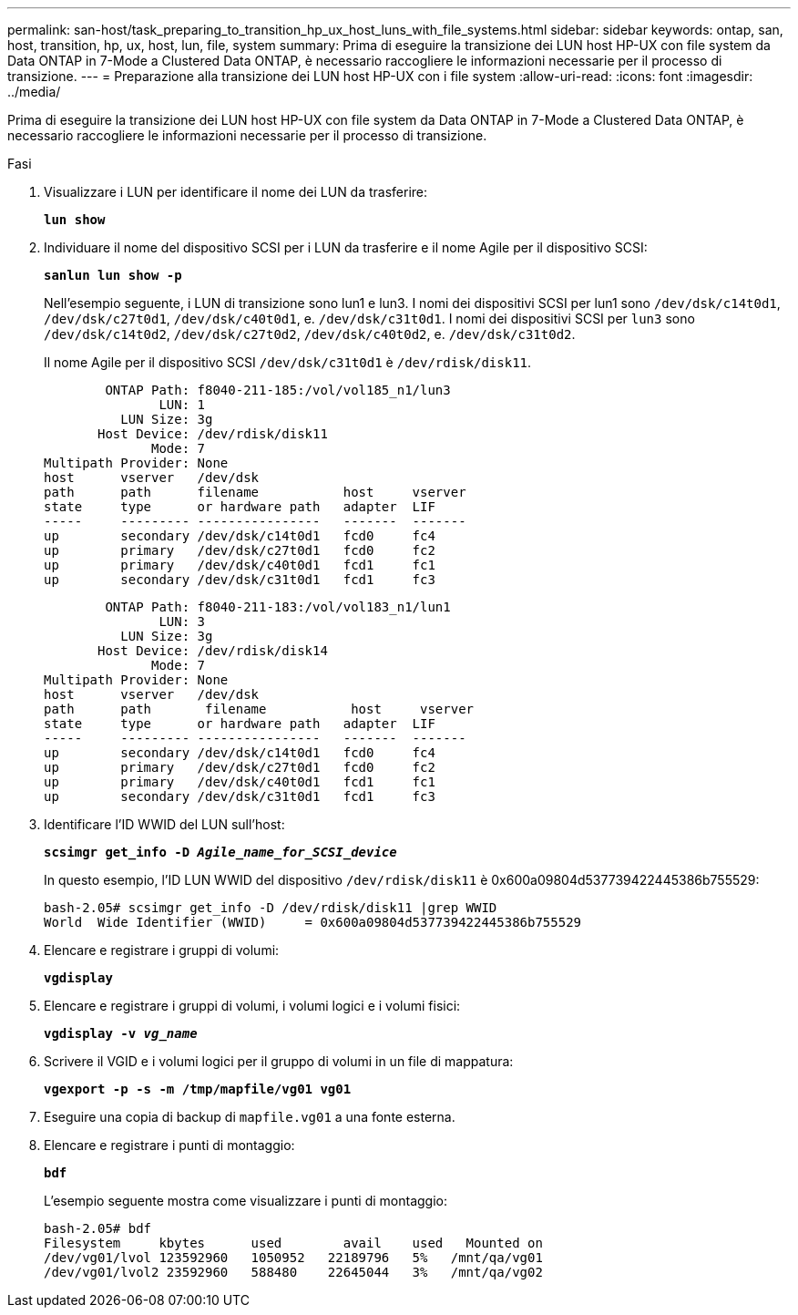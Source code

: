 ---
permalink: san-host/task_preparing_to_transition_hp_ux_host_luns_with_file_systems.html 
sidebar: sidebar 
keywords: ontap, san, host, transition, hp, ux, host, lun, file, system 
summary: Prima di eseguire la transizione dei LUN host HP-UX con file system da Data ONTAP in 7-Mode a Clustered Data ONTAP, è necessario raccogliere le informazioni necessarie per il processo di transizione. 
---
= Preparazione alla transizione dei LUN host HP-UX con i file system
:allow-uri-read: 
:icons: font
:imagesdir: ../media/


[role="lead"]
Prima di eseguire la transizione dei LUN host HP-UX con file system da Data ONTAP in 7-Mode a Clustered Data ONTAP, è necessario raccogliere le informazioni necessarie per il processo di transizione.

.Fasi
. Visualizzare i LUN per identificare il nome dei LUN da trasferire:
+
`*lun show*`

. Individuare il nome del dispositivo SCSI per i LUN da trasferire e il nome Agile per il dispositivo SCSI:
+
`*sanlun lun show -p*`

+
Nell'esempio seguente, i LUN di transizione sono lun1 e lun3. I nomi dei dispositivi SCSI per lun1 sono `/dev/dsk/c14t0d1`, `/dev/dsk/c27t0d1`, `/dev/dsk/c40t0d1`, e. `/dev/dsk/c31t0d1`. I nomi dei dispositivi SCSI per `lun3` sono `/dev/dsk/c14t0d2`, `/dev/dsk/c27t0d2`, `/dev/dsk/c40t0d2`, e. `/dev/dsk/c31t0d2`.

+
Il nome Agile per il dispositivo SCSI `/dev/dsk/c31t0d1` è `/dev/rdisk/disk11`.

+
[listing]
----
        ONTAP Path: f8040-211-185:/vol/vol185_n1/lun3
               LUN: 1
          LUN Size: 3g
       Host Device: /dev/rdisk/disk11
              Mode: 7
Multipath Provider: None
host      vserver   /dev/dsk
path      path      filename           host     vserver
state     type      or hardware path   adapter  LIF
-----     --------- ----------------   -------  -------
up        secondary /dev/dsk/c14t0d1   fcd0     fc4
up        primary   /dev/dsk/c27t0d1   fcd0     fc2
up        primary   /dev/dsk/c40t0d1   fcd1     fc1
up        secondary /dev/dsk/c31t0d1   fcd1     fc3
----
+
[listing]
----
        ONTAP Path: f8040-211-183:/vol/vol183_n1/lun1
               LUN: 3
          LUN Size: 3g
       Host Device: /dev/rdisk/disk14
              Mode: 7
Multipath Provider: None
host      vserver   /dev/dsk
path      path	     filename           host     vserver
state     type      or hardware path   adapter  LIF
-----     --------- ----------------   -------  -------
up        secondary /dev/dsk/c14t0d1   fcd0     fc4
up        primary   /dev/dsk/c27t0d1   fcd0     fc2
up        primary   /dev/dsk/c40t0d1   fcd1     fc1
up        secondary /dev/dsk/c31t0d1   fcd1     fc3
----
. Identificare l'ID WWID del LUN sull'host:
+
`*scsimgr get_info -D _Agile_name_for_SCSI_device_*`

+
In questo esempio, l'ID LUN WWID del dispositivo `/dev/rdisk/disk11` è 0x600a09804d537739422445386b755529:

+
[listing]
----
bash-2.05# scsimgr get_info -D /dev/rdisk/disk11 |grep WWID
World  Wide Identifier (WWID)     = 0x600a09804d537739422445386b755529
----
. Elencare e registrare i gruppi di volumi:
+
`*vgdisplay*`

. Elencare e registrare i gruppi di volumi, i volumi logici e i volumi fisici:
+
`*vgdisplay -v _vg_name_*`

. Scrivere il VGID e i volumi logici per il gruppo di volumi in un file di mappatura:
+
`*vgexport -p -s -m /tmp/mapfile/vg01 vg01*`

. Eseguire una copia di backup di `mapfile.vg01` a una fonte esterna.
. Elencare e registrare i punti di montaggio:
+
`*bdf*`

+
L'esempio seguente mostra come visualizzare i punti di montaggio:

+
[listing]
----
bash-2.05# bdf
Filesystem     kbytes      used        avail   	used   Mounted on
/dev/vg01/lvol 123592960   1050952   22189796   5%   /mnt/qa/vg01
/dev/vg01/lvol2 23592960   588480    22645044   3%   /mnt/qa/vg02
----

